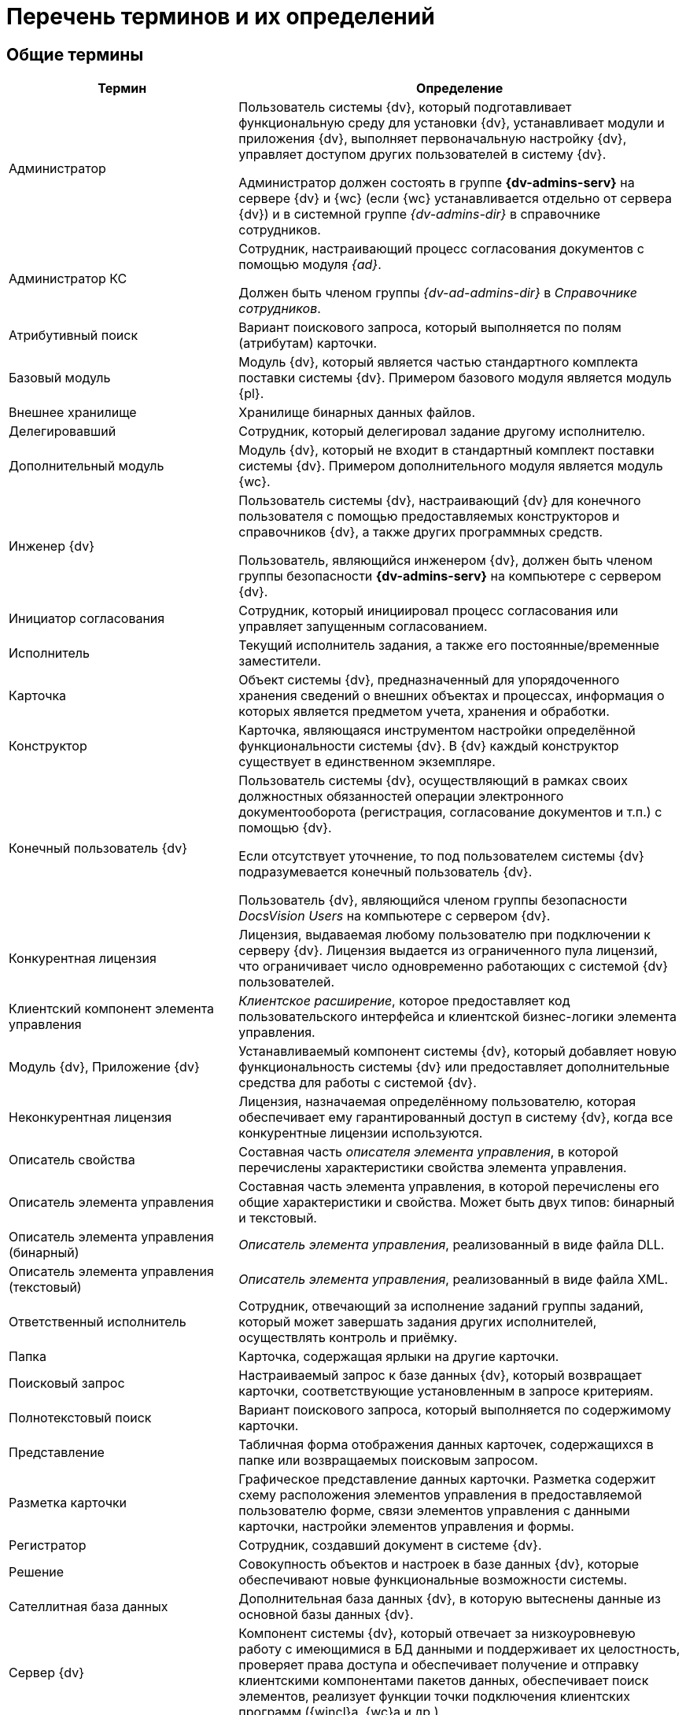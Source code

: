 = Перечень терминов и их определений

[#general]
== Общие термины

[cols="34%,66%", options="header"]
|===
|Термин
|Определение

|Администратор
|Пользователь системы {dv}, который подготавливает функциональную среду для установки {dv}, устанавливает модули и приложения {dv}, выполняет первоначальную настройку {dv}, управляет доступом других пользователей в систему {dv}.

Администратор должен состоять в группе *{dv-admins-serv}* на сервере {dv} и {wc} (если {wc} устанавливается отдельно от сервера {dv}) и в системной группе _{dv-admins-dir}_ в справочнике сотрудников.

|Администратор КС
|Сотрудник, настраивающий процесс согласования документов с помощью модуля _{ad}_.

Должен быть членом группы _{dv-ad-admins-dir}_ в _Справочнике сотрудников_.

|Атрибутивный поиск
|Вариант поискового запроса, который выполняется по полям (атрибутам) карточки.

|Базовый модуль
|Модуль {dv}, который является частью стандартного комплекта поставки системы {dv}. Примером базового модуля является модуль {pl}.

|Внешнее хранилище
|Хранилище бинарных данных файлов.

|Делегировавший
|Сотрудник, который делегировал задание другому исполнителю.

|Дополнительный модуль
|Модуль {dv}, который не входит в стандартный комплект поставки системы {dv}. Примером дополнительного модуля является модуль {wc}.

|Инженер {dv}
|Пользователь системы {dv}, настраивающий {dv} для конечного пользователя с помощью предоставляемых конструкторов и справочников {dv}, а также других программных средств.

Пользователь, являющийся инженером {dv}, должен быть членом группы безопасности *{dv-admins-serv}* на компьютере с сервером {dv}.

|Инициатор согласования
|Сотрудник, который инициировал процесс согласования или управляет запущенным согласованием.

|Исполнитель
|Текущий исполнитель задания, а также его постоянные/временные заместители.

|Карточка
|Объект системы {dv}, предназначенный для упорядоченного хранения сведений о внешних объектах и процессах, информация о которых является предметом учета, хранения и обработки.

|Конструктор
|Карточка, являющаяся инструментом настройки определённой функциональности системы {dv}. В {dv} каждый конструктор существует в единственном экземпляре.

|Конечный пользователь {dv}
|Пользователь системы {dv}, осуществляющий в рамках своих должностных обязанностей операции электронного документооборота (регистрация, согласование документов и т.п.) с помощью {dv}.

Если отсутствует уточнение, то под пользователем системы {dv} подразумевается конечный пользователь {dv}.

Пользователь {dv}, являющийся членом группы безопасности _DocsVision Users_ на компьютере с сервером {dv}.

|Конкурентная лицензия
|Лицензия, выдаваемая любому пользователю при подключении к серверу {dv}. Лицензия выдается из ограниченного пула лицензий, что ограничивает число одновременно работающих с системой {dv} пользователей.

|Клиентский компонент элемента управления
|_Клиентское расширение_, которое предоставляет код пользовательского интерфейса и клиентской бизнес-логики элемента управления.

|Модуль {dv}, Приложение {dv}
|Устанавливаемый компонент системы {dv}, который добавляет новую функциональность системы {dv} или предоставляет дополнительные средства для работы с системой {dv}.

|Неконкурентная лицензия
|Лицензия, назначаемая определённому пользователю, которая обеспечивает ему гарантированный доступ в систему {dv}, когда все конкурентные лицензии используются.

|Описатель свойства
|Составная часть _описателя элемента управления_, в которой перечислены характеристики свойства элемента управления.

|Описатель элемента управления
|Составная часть элемента управления, в которой перечислены его общие характеристики и свойства. Может быть двух типов: бинарный и текстовый.

|Описатель элемента управления (бинарный)
|_Описатель элемента управления_, реализованный в виде файла DLL.

|Описатель элемента управления (текстовый)
|_Описатель элемента управления_, реализованный в виде файла XML.

|Ответственный исполнитель
|Сотрудник, отвечающий за исполнение заданий группы заданий, который может завершать задания других исполнителей, осуществлять контроль и приёмку.

|Папка
|Карточка, содержащая ярлыки на другие карточки.

|Поисковый запрос
|Настраиваемый запрос к базе данных {dv}, который возвращает карточки, соответствующие установленным в запросе критериям.

|Полнотекстовый поиск
|Вариант поискового запроса, который выполняется по содержимому карточки.

|Представление
|Табличная форма отображения данных карточек, содержащихся в папке или возвращаемых поисковым запросом.

|Разметка карточки
|Графическое представление данных карточки. Разметка содержит схему расположения элементов управления в предоставляемой пользователю форме, связи элементов управления с данными карточки, настройки элементов управления и формы.

|Регистратор
|Сотрудник, создавший документ в системе {dv}.

|Решение
|Совокупность объектов и настроек в базе данных {dv}, которые обеспечивают новые функциональные возможности системы.

|Сателлитная база данных
|Дополнительная база данных {dv}, в которую вытеснены данные из основной базы данных {dv}.

|Сервер {dv}
|Компонент системы {dv}, который отвечает за низкоуровневую работу с имеющимися в БД данными и поддерживает их целостность, проверяет права доступа и обеспечивает получение и отправку клиентскими компонентами пакетов данных, обеспечивает поиск элементов, реализует функции точки подключения клиентских программ ({wincl}а, {wc}а и др.).
// Под _сервером {dv}_ подразумевается веб-служба IIS и служба ОС Windows, которые обеспечивают указанные функции.

|Сервис (или сервис объектной модели)
|Программный объект, предоставляющий набор публичных методов, доступ к которому осуществляется по реализуемому объектом интерфейсу.

|Сервис полнотекстового индексирования
|Служба {dv}, которая обеспечивает передачу предусмотренных данных {dv} интегрированному полнотекстовому поиску {mssql} Server или внешней поисковой системе (например, системе полнотекстового поиска Elasticsearch) для обеспечения работы функции полнотекстового поиска в {dv}. Является частью модуля {pl}.

|Сервис управления бизнес-процессами (СУБП)
|Служба {dv}, которая обеспечивает обработку бизнес-процессов. Является частью модуля _{wf}_.

|Системная учётная запись
|Учётная запись пользователя, от имени которого сервис ({wc}, СУБП и пр.) должен подключаться к серверу {dv} при выполнении служебных операций.

|Справочник
|Карточка, предназначенная для хранения информации о различных объектах. В системе {dv} каждый справочник существует в единственном экземпляре.

|Участник согласования
|Сотрудник, участвующий в исполнении заданий, разосланных в ходе выполнения согласования документа.


|Шаблон карточки
|Карточка с предопределённым набором данных, из которой могут быть созданы экземпляры карточки с аналогичным набором данных.
|===

[#webc]
== Термины модуля "{wc}"

[cols="34%,66%", options="header"]
|===
|Термин
|Определение

|Дашборд
|Обзорная панель {wc}а, на которой отображается ключевая информация.

|Разметка
|Схема отображения данных карточки, дерева папок или дашборда, которая определяет расположение элементов управления, их параметры и связь с данными.

|Расширение программы {kvr}
|Дополнительный компонент программы {kvr}, расширяющий функциональные возможности конструктора. Может содержать _бинарные описатели типов_ элементов управления, _описатели типов свойств_, редакторы для значений свойств и другие сущности, используемые при формировании _описателей типов_ элементов управления.

|Решение
|Экземпляр {wc}а, настроенный в соответствии с поставленными бизнес-требованиями (в т.ч. с добавлением новых компонентов).

|Серверное расширение
|Дополнительный компонент {wc}а, расширяющий функциональные возможности {wc}а на серверном уровне.

|Ядро расширения программы {kvr}
|Ключевой класс _расширения_ программы {kvr}, являющийся производным от типа *_WebLayoutsDesignerExtension_*. _Ядро расширения_ содержит методы для получения _описателей типов_ элементов управления, _описателей типов_ свойств, редакторов и прочих сущностей, предоставляемых _расширением_.

|Ядро серверного расширения
|Ключевой класс серверного расширения {wc}а, являющийся производным от типа *_WebClientExtension_*. Ядро расширения предоставляет общую информацию о серверном расширении, а также методы для активации реализованных в расширении сервисов и методов.

|JavaScript API (или JS API)
|Коллекция классов, интерфейсов и функций, предназначенных для разработки клиентских расширений, клиентских компонентов элементов управления и клиентских скриптов.
|===

[#attorney]
== Термины МЧД

[cols="34%,66%",options="header"]
|===
|Термин
|Определение

|Единоличный исполнительный орган
|Лицо, действующее от имени юридического лица без доверенности. Это единственное лицо, которое может подписать первоначальную доверенность.

|Доверитель (представляемый)
|Лицо, передавшее другому лицу полномочия представлять его интересы перед третьими лицами по доверенности.

|Дочерняя доверенность
|Доверенность, выданная в порядке передоверия на основании выбранной доверенности.

|Клиентский скрипт
|Дополнительный клиентский компонент {wc}а, содержащий выполняемый в веб-браузере код метода-обработчика события элемента управления разметки или самой разметки.

|Лицо, передавшее полномочия
|Лицо, наделенное полномочиями по доверенности и в последствии передавшее полномочия в результате передоверия.

|Лицо, получившее полномочия
|Лицо, получившее полномочия по доверенности в порядке передоверия или последующего передоверия от представителя для представления интересов другого лица перед третьими лицами.

|Машиночитаемая доверенность (МЧД)
|Электронная доверенность в формате XML, подписанная усиленной квалифицированной электронной подписью доверителя.

|Пользовательская карточка доверенности (ПКД)
|Пользовательская карточка в системе {dv} c UI, которая позволяет создавать, согласовывать, подписывать и отзывать МЧД.

|Представитель (поверенный)
|Лицо, получившее полномочия представлять интересы другого лица перед третьими лицами по доверенности.

|Системная карточка доверенности (СКД)
|Системная карточка {dv} без UI, которая используется для удобства работы с МЧД и предоставляет следующие возможности:

* Генерация XML-файла МЧД поддерживаемых форматов.
* Формирование ЭП к XML-файлу МЧД.
* Проверка МЧД.
* Изменение статуса МЧД.
|===

[#edi]
== Термины модуля "{em}"

[cols="34%,66%", options="header"]
|===
|Термин
|Определение

|Контрагент
|Организация, получающая и отправляющая документы в _Организацию_ с использованием системы оператора ЭДО.

|Неформализованный электронный документ
|Документ любого (не формализованного) формата, передаваемый через систему оператора ЭДО.

|Оператор ЭДО
|Организация, предоставляющая услуги по обмену открытой и конфиденциальной информацией по телекоммуникационным каналам связи в рамках электронного документооборота.

|Организация
|Организация, использующая _{em}_ для отправки и получения электронных документов с использованием системы оператора ЭДО.

|Справочник настроек операторов ЭДО
|Карточка {dv}, содержащая справочники организаций и контрагентов, загруженные из системы оператора ЭДО.

|Статус обмена
|Статус обмена электронным документом, который указывает на текущей этап электронного обмена данным документом. Отображается в Журнале обмена ЮЗДО.

|Титул покупателя
|Сведения покупателя (сведения о получении груза, подписи покупающей стороны).

|Титул продавца
|Сведения продавца, информация о реквизитах сторон, о товарах, сведения об отпуске груза, подписи продающей стороны.

|УКД
|Универсальный корректировочный документ. Электронный УКД, который совмещает в себе корректировочный счет-фактуру и документ об изменении стоимости отгруженных товаров (выполненных работ, оказанных услуг). См. полное описание https://www.diadoc.ru/docs/forms/ukd[по ссылке].

|УПД
|Универсальный передаточный документ. Электронный УПД можно использовать вместо пакета "счет-фактура и первичный документ", первичного документа, счета-фактуры. См. полное описание https://www.diadoc.ru/docs/upd[по ссылке].

|Формализованный электронный документ
|Документ с утвержденным государственным органом форматом, передаваемый через систему оператора ЭДО.

|ЭДО
|Электронный документооборот.

|ЭП
|Электронная подпись.

|Ящик, ящик электронного обмена
|Единица маршрутизации в системе оператора ЭДО, через которую осуществляется обмен электронными документами. Ящики могут быть двух типов: ящик организации (собственный ящик организации) и ящик контрагента, которому отправляется или от которого принимается электронный документ.
|===

[#solution]
== Термины модуля "{sm}"

[cols="34%,66%", options="header"]
|===
|Термин
|Определение

|Версия Решения
|Данные {dv}, выгруженные в соответствии с настройками _проекта экспорта_.

|Дифференциальный экспорт
|Режим экспорта, при котором из Решения выгружаются только изменившиеся данные.

|Импорт решения
|Последовательность действий для загрузки данных Решения в базу данных {dv}.

|Проект экспорта
|Совокупность настроек {of-sm}, которые определяют состав и правила выгрузки данных из базы данных {dv}.

|Решение
|Разработанное на базе системы Docsvision прикладное
решение, которое предназначено для организации и
выполнения электронного документооборота в определенной
отрасли.

|Целевая БД
|База данных {dv}, в которую импортируется Решение.

|Экспорт решения
|Последовательность действий для выгрузки данных Решения из базы данных {dv}.
|===

[#console]
== Термины модуля "{mc}"

[cols="34%,66%", options="header"]
|===
|Термин
|Определение

|Виджет
|Элемент пользовательского интерфейса Консоли настройки, предназначенный для вывода определённой графической или текстовой информации.

|Дашборд
|Страница пользовательского интерфейса Консоли настройки, содержащая пользовательский набор _виджетов_.

|Сервис обработки
|{is-ws} Службы {ws}, предназначенная для выполнения определённой задачи или задач. Например, сервис обработки Backoffice предназначен для обработки задач, связанных с функционированием модуля {bo}: создание заданий по группе заданий, изменения состояния заданий при выполнении и других.

|Соединение
|Подключение к внешней службе, например, к {dv}, почтовому клиенту или Службе {ws}.

|Сообщение входящее
|Запись в карточке _Сообщений_, в соответствии с которой Служба {ws} будет выполнять определённую задачу (например, формировать задания по группе заданий).

|Сообщение исходящее
|Запись в карточке _Сообщений_, соответствующая задаче, принятой к обработке Службой {ws}. Отражает текущее состояние и параметры задачи.
|===

[#mfo]
== Термины "Модуля межфилиального обмена"

[cols="34%,66%",options="header"]
|===
|Термин |Определение

|Компонент обмена
|Общее название компонентов, составляющих _сценарий обмена_. _Компонент обмена_ реализует определенный алгоритм обработки реплицируемых данных, вызываемый для формирования списка получателей, списка карточек, выгрузки или загрузки карточек.

|Сценарий обмена
|Последовательность действий, описывающих механизм получения, передачи и загрузки данных карточек в процессе межсерверного обмена.

|Отправитель
|Сервер {dv}, который отправляет данные при межфилиальном обмене.

|Получатель
|Сервер {dv}, который принимает данные при межфилиальном обмене.

|Задание интеграции
|Карточка МФО, которая содержит данные, передаваемые от _отправителя_ к _получателю_, и информацию о ходе обмена данными.

|Событие обмена
|Запись в _Очереди событий_, содержащая общую информацию о событии, запустившем межфилиальный обмен: время возникновения события, идентификатор карточки, вызвавшей событие и др.

|Очередь событий
|Карточка МФО, содержащая коллекцию событий обмена (обработанных, необработанных и обработанных с ошибкой), по которым формируются Задания интеграции.

|Обработчик очереди событий
|Бизнес-процесс, который формирует _Задания интеграции_ для новых событий обмена.

// |Сценарий прикладного решения
// |

|Обработчик исходящих заданий
|Бизнес-процесс, который предает _Задания интеграции_ от _отправителя_ к _получателю_.

|Обработчик входящих заданий интеграции
|Бизнес-процесс, который загружает _Задания интеграции_ на стороне _получателя_.
|===

